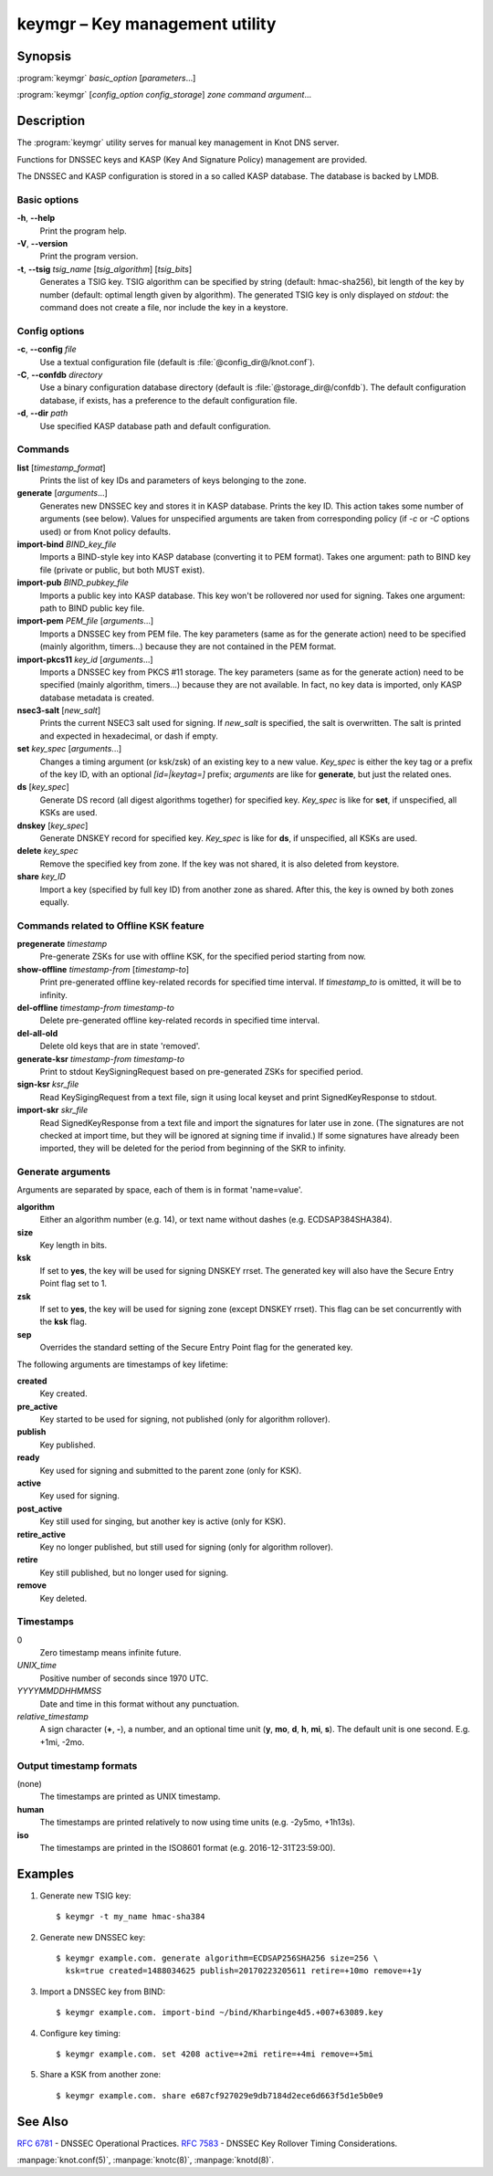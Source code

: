 .. highlight:: console

keymgr – Key management utility
===============================

Synopsis
--------

:program:`keymgr` *basic_option* [*parameters*...]

:program:`keymgr` [*config_option* *config_storage*] *zone* *command* *argument*...

Description
-----------

The :program:`keymgr` utility serves for manual key management in Knot DNS server.

Functions for DNSSEC keys and KASP (Key And Signature Policy)
management are provided.

The DNSSEC and KASP configuration is stored in a so called KASP database.
The database is backed by LMDB.

Basic options
.............

**-h**, **--help**
  Print the program help.

**-V**, **--version**
  Print the program version.

**-t**, **--tsig** *tsig_name* [*tsig_algorithm*] [*tsig_bits*]
  Generates a TSIG key. TSIG algorithm can be specified by string (default: hmac-sha256),
  bit length of the key by number (default: optimal length given by algorithm). The generated 
  TSIG key is only displayed on `stdout`: the command does not create a file, nor include the
  key in a keystore.

Config options
..............

**-c**, **--config** *file*
  Use a textual configuration file (default is :file:`@config_dir@/knot.conf`).

**-C**, **--confdb** *directory*
  Use a binary configuration database directory (default is :file:`@storage_dir@/confdb`).
  The default configuration database, if exists, has a preference to the default
  configuration file.

**-d**, **--dir** *path*
  Use specified KASP database path and default configuration.

Commands
........

**list** [*timestamp_format*]
  Prints the list of key IDs and parameters of keys belonging to the zone.

**generate** [*arguments*...]
  Generates new DNSSEC key and stores it in KASP database. Prints the key ID.
  This action takes some number of arguments (see below). Values for unspecified arguments are taken
  from corresponding policy (if *-c* or *-C* options used) or from Knot policy defaults.

**import-bind** *BIND_key_file*
  Imports a BIND-style key into KASP database (converting it to PEM format).
  Takes one argument: path to BIND key file (private or public, but both MUST exist).

**import-pub** *BIND_pubkey_file*
  Imports a public key into KASP database. This key won't be rollovered nor used for signing.
  Takes one argument: path to BIND public key file.

**import-pem** *PEM_file* [*arguments*...]
  Imports a DNSSEC key from PEM file. The key parameters (same as for the generate action) need to be
  specified (mainly algorithm, timers...) because they are not contained in the PEM format.

**import-pkcs11** *key_id* [*arguments*...]
  Imports a DNSSEC key from PKCS #11 storage. The key parameters (same as for the generate action) need to be
  specified (mainly algorithm, timers...) because they are not available. In fact, no key
  data is imported, only KASP database metadata is created.

**nsec3-salt** [*new_salt*]
  Prints the current NSEC3 salt used for signing. If *new_salt* is specified, the salt is overwritten.
  The salt is printed and expected in hexadecimal, or dash if empty.

**set** *key_spec* [*arguments*...]
  Changes a timing argument (or ksk/zsk) of an existing key to a new value. *Key_spec* is either the
  key tag or a prefix of the key ID, with an optional *[id=|keytag=]* prefix; *arguments* 
  are like for **generate**, but just the related ones.

**ds** [*key_spec*]
  Generate DS record (all digest algorithms together) for specified key. *Key_spec*
  is like for **set**, if unspecified, all KSKs are used.

**dnskey** [*key_spec*]
  Generate DNSKEY record for specified key. *Key_spec*
  is like for **ds**, if unspecified, all KSKs are used.

**delete** *key_spec*
  Remove the specified key from zone. If the key was not shared, it is also deleted from keystore.

**share** *key_ID*
  Import a key (specified by full key ID) from another zone as shared. After this, the key is
  owned by both zones equally.

Commands related to Offline KSK feature
.......................................

**pregenerate** *timestamp*
  Pre-generate ZSKs for use with offline KSK, for the specified period starting from now.

**show-offline** *timestamp-from* [*timestamp-to*]
  Print pre-generated offline key-related records for specified time interval. If *timestamp_to*
  is omitted, it will be to infinity.

**del-offline** *timestamp-from* *timestamp-to*
  Delete pre-generated offline key-related records in specified time interval.

**del-all-old**
  Delete old keys that are in state 'removed'.

**generate-ksr** *timestamp-from* *timestamp-to*
  Print to stdout KeySigningRequest based on pre-generated ZSKs for specified period.

**sign-ksr** *ksr_file*
  Read KeySigingRequest from a text file, sign it using local keyset and print SignedKeyResponse to stdout.

**import-skr** *skr_file*
  Read SignedKeyResponse from a text file and import the signatures for later use in zone. (The signatures
  are not checked at import time, but they will be ignored at signing time if invalid.) If some
  signatures have already been imported, they will be deleted for the period from beginning of the SKR
  to infinity.

Generate arguments
..................

Arguments are separated by space, each of them is in format 'name=value'.

**algorithm**
  Either an algorithm number (e.g. 14), or text name without dashes (e.g. ECDSAP384SHA384).

**size**
  Key length in bits.

**ksk**
  If set to **yes**, the key will be used for signing DNSKEY rrset. The generated key will also
  have the Secure Entry Point flag set to 1.

**zsk**
  If set to **yes**, the key will be used for signing zone (except DNSKEY rrset). This flag can
  be set concurrently with the **ksk** flag.

**sep**
  Overrides the standard setting of the Secure Entry Point flag for the generated key.

The following arguments are timestamps of key lifetime:

**created**
  Key created.

**pre_active**
  Key started to be used for signing, not published (only for algorithm rollover).

**publish**
  Key published.

**ready**
  Key used for signing and submitted to the parent zone (only for KSK).

**active**
  Key used for signing.

**post_active**
  Key still used for singing, but another key is active (only for KSK).

**retire_active**
  Key no longer published, but still used for signing (only for algorithm rollover).

**retire**
  Key still published, but no longer used for signing.

**remove**
  Key deleted.

Timestamps
..........

0
  Zero timestamp means infinite future.

*UNIX_time*
  Positive number of seconds since 1970 UTC.

*YYYYMMDDHHMMSS*
  Date and time in this format without any punctuation.

*relative_timestamp*
  A sign character (**+**, **-**), a number, and an optional time unit
  (**y**, **mo**, **d**, **h**, **mi**, **s**). The default unit is one second.
  E.g. +1mi, -2mo.

Output timestamp formats
........................

(none)
  The timestamps are printed as UNIX timestamp.

**human**
  The timestamps are printed relatively to now using time units (e.g. -2y5mo, +1h13s).

**iso**
  The timestamps are printed in the ISO8601 format (e.g. 2016-12-31T23:59:00).

Examples
--------

1. Generate new TSIG key::

    $ keymgr -t my_name hmac-sha384

2. Generate new DNSSEC key::

    $ keymgr example.com. generate algorithm=ECDSAP256SHA256 size=256 \
      ksk=true created=1488034625 publish=20170223205611 retire=+10mo remove=+1y

3. Import a DNSSEC key from BIND::

    $ keymgr example.com. import-bind ~/bind/Kharbinge4d5.+007+63089.key

4. Configure key timing::

    $ keymgr example.com. set 4208 active=+2mi retire=+4mi remove=+5mi

5. Share a KSK from another zone::

    $ keymgr example.com. share e687cf927029e9db7184d2ece6d663f5d1e5b0e9

See Also
--------

:rfc:`6781` - DNSSEC Operational Practices.
:rfc:`7583` - DNSSEC Key Rollover Timing Considerations.

:manpage:`knot.conf(5)`,
:manpage:`knotc(8)`,
:manpage:`knotd(8)`.
